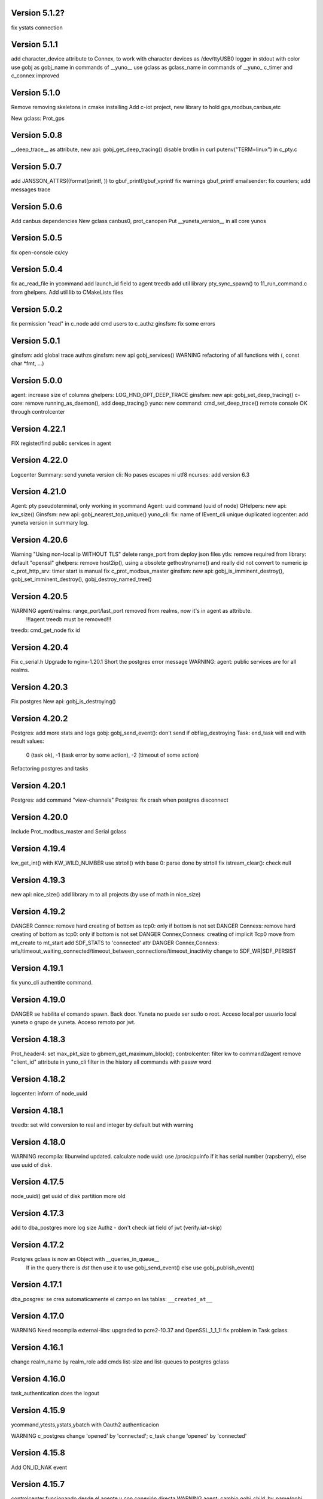 Version 5.1.2?
=============
fix ystats connection


Version 5.1.1
=============
add character_device attribute to Connex, to work with character devices as /dev/ttyUSB0
logger in stdout with color
use gobj as gobj_name in commands of __yuno__
use gclass as gclass_name in commands of __yuno_
c_timer and c_connex improved

Version 5.1.0
=============
Remove removing skeletons in cmake installing
Add c-iot project, new library to hold gps,modbus,canbus,etc

New gclass: Prot_gps

Version 5.0.8
=============
__deep_trace__ as attribute, new api: gobj_get_deep_tracing()
disable brotlin in curl
putenv("TERM=linux") in c_pty.c

Version 5.0.7
=============
add JANSSON_ATTRS((format(printf, )) to gbuf_printf/gbuf_vprintf
fix warnings gbuf_printf
emailsender: fix counters; add messages trace

Version 5.0.6
=============
Add canbus dependencies
New gclass canbus0, prot_canopen
Put __yuneta_version__ in all core yunos

Version 5.0.5
=============
fix open-console cx/cy

Version 5.0.4
=============
fix ac_read_file in ycommand
add launch_id field to agent treedb
add util library
pty_sync_spawn() to 11_run_command.c from ghelpers. Add util lib to CMakeLists files

Version 5.0.2
=============
fix permission "read" in c_node
add cmd users to c_authz
ginsfsm: fix some errors

Version 5.0.1
=============
ginsfsm: add global trace authzs
ginsfsm: new api gobj_services()
WARNING refactoring of all functions with (, const char *fmt, ...)

Version 5.0.0
=============
agent: increase size of columns
ghelpers: LOG_HND_OPT_DEEP_TRACE
ginsfsm: new api: gobj_set_deep_tracing()
c-core: remove running_as_daemon(), add deep_tracing()
yuno: new command: cmd_set_deep_trace()
remote console OK through controlcenter

Version 4.22.1
==============
FIX register/find public services in agent

Version 4.22.0
==============
Logcenter Summary: send yuneta version
cli: No pases escapes ni utf8
ncurses: add version 6.3

Version 4.21.0
==============
Agent: pty pseudoterminal, only working in ycommand
Agent: uuid command (uuid of node)
GHelpers: new api: kw_size()
Ginsfsm: new api: gobj_nearest_top_unique()
yuno_cli: fix: name of IEvent_cli unique duplicated
logcenter: add yuneta version in summary log.

Version 4.20.6
==============
Warning "Using non-local ip WITHOUT TLS"
delete range_port from deploy json files
ytls: remove required from library: default "openssl"
ghelpers: remove host2ip(), using a obsolete gethostnyname() and really did not convert to numeric ip
c_prot_http_srv: timer start is manual
fix c_prot_modbus_master
ginsfsm: new api: gobj_is_imminent_destroy(), gobj_set_imminent_destroy(), gobj_destroy_named_tree()

Version 4.20.5
==============
WARNING agent/realms: range_port/last_port removed from realms, now it's in agent as attribute.
    !!!agent treedb must be removed!!!
treedb: cmd_get_node fix id

Version 4.20.4
==============
Fix c_serial.h
Upgrade to nginx-1.20.1
Short the postgres error message
WARNING: agent: public services are for all realms.

Version 4.20.3
==============
Fix postgres
New api: gobj_is_destroying()

Version 4.20.2
==============
Postgres: add more stats and logs
gobj: gobj_send_event(): don't send if obflag_destroying
Task: end_task will end with result values:
        0 (task ok),
        -1 (task error by some action),
        -2 (timeout of some action)

Refactoring postgres and tasks


Version 4.20.1
==============
Postgres: add command "view-channels"
Postgres: fix crash when postgres disconnect

Version 4.20.0
==============
Include Prot_modbus_master and Serial gclass

Version 4.19.4
==============
kw_get_int() with KW_WILD_NUMBER use strtoll() with base 0: parse done by strtoll
fix istream_clear(): check null

Version 4.19.3
==============
new api: nice_size()
add library m to all projects (by use of math in nice_size)

Version 4.19.2
==============
DANGER Connex: remove hard creating of bottom as tcp0: only if bottom is not set
DANGER Connexs: remove hard creating of bottom as tcp0: only if bottom is not set
DANGER Connex,Connexs: creating of implicit Tcp0 move from mt_create to mt_start
add SDF_STATS to 'connected' attr
DANGER Connex,Connexs: urls/timeout_waiting_connected/timeout_between_connections/timeout_inactivity change to SDF_WR|SDF_PERSIST

Version 4.19.1
==============
fix yuno_cli authentite command.

Version 4.19.0
==============
DANGER se habilita el comando spawn. Back door. Yuneta no puede ser sudo o root.
Acceso local por usuario local yuneta o grupo de yuneta.
Acceso remoto por jwt.


Version 4.18.3
==============
Prot_header4: set max_pkt_size to gbmem_get_maximum_block();
controlcenter: filter kw to command2agent
remove "client_id" attribute
in yuno_cli filter in the history all commands with passw word

Version 4.18.2
==============
logcenter: inform of node_uuid

Version 4.18.1
==============
treedb: set wild conversion to real and integer by default but with warning

Version 4.18.0
==============
WARNING recompila: libunwind updated.
calculate node uuid: use /proc/cpuinfo if it has serial number (rapsberry), else use uuid of disk.

Version 4.17.5
==============
node_uuid() get uuid of disk partition more old

Version 4.17.3
==============
add to dba_postgres more log size
Authz - don't check iat field of jwt (verify.iat=skip)

Version 4.17.2
==============
Postgres gclass is now an Object with __queries_in_queue__
    If in the query there is `dst` then use it to use gobj_send_event()
    else use gobj_publish_event()

Version 4.17.1
==============
dba_posgres: se crea automaticamente el campo en las tablas: ``__created_at__``

Version 4.17.0
==============
WARNING Need recompila
external-libs: upgraded to pcre2-10.37 and OpenSSL_1_1_1l
fix problem in Task gclass.

Version 4.16.1
==============
change realm_name by realm_role
add cmds list-size and list-queues to postgres gclass

Version 4.16.0
==============
task_authentication does the logout

Version 4.15.9
==============
ycommand,ytests,ystats,ybatch with Oauth2 authenticacion

WARNING c_postgres change 'opened' by 'connected'; c_task change 'opened' by 'connected'

Version 4.15.8
==============
Add ON_ID_NAK event

Version 4.15.7
==============
controlcenter funcionando desde el agente y con conexión directa
WARNING agent: cambio gobj_child_by_name(gobj, "__input_side__", 0) por gobj_find_service("__input_side__", TRUE)

Version 4.15.6
==============
Re-Fix: json config lines with more of 1024 chars failed.
add 'ping' command to agent.


Version 4.15.5
==============

Fix: json config lines with more of 1024 chars failed.

Version 4.15.4
==============
HACK: Update liboauth2 version. (recompila!)

Mejoradas las task de keycloak para crear keycloaks y offline tokens.

Protect sys.machine and change _ by -

HACK: full url of agent yunetacontrol: (^^__sys_machine__^^).(^^__node_owner__^^).(^^__output_url__^^)

Warning node_owner empty in agent. The yuneta_agent.json file must contains::

    "environment": {
        "node_owner": "some owner node name"
    },


new api ginsfsm: gobj_set_node_owner()

Version 4.15.3
==============
Add command global-variables to __yuno__
Fix owner_node

Version 4.15.2
==============
cli - print data of command answer when it's a string
change of #ifndef by #pragma once in all .h files

Version 4.15.1
==============
ycommand -i interactive use the same history file (history.txt) as cli
iogate - fix send iogate ac_send_iev

Version 4.15.0
==============
logcenter: inform each 24hours about low free disk/mem
__yuno__ command "write_str" let empty strings (value='')
Quito list_persistent_attrs del agente.

WARNING Persistent attrs now can be save/remove individually
    gobj_save_persistent_attrs(hgobj gobj, json_t *attrs)
    gobj_remove_persistent_attrs(hgobj gobj, json_t *attrs)

    attrs can be a string, a list of keys, or a dict with the keys to save/delete
    if attrs is empty save/remove all attrs

Version 4.14.0
==============

A new feature: node owner, the owner of a (prod/staging/test/dev) node governed by a yuneta agent

Global variables::

    __node_owner__

New Api::

    node_ower = gobj_node_owner()

In the agent configuration __yuneta_agent.json__ ::

    "yuno": {
        "node_owner": "mulesol."        <-- WARNING see the point!
    },

The output url where the agent will connect is (see the only one point) ::

    (^^__node_owner__^^)(^^__sys_machine__^^).(^^__output_url__^^)'


For example (see that the first point belongs to __node_owner__ variable ::

    "mulesol.x86-64.yunetacontrol.com"



Version 4.13.3
==============
ycommand now is interactive.
IEvent_cli now with remote bash __spawn__
history of ycommand in history2.txt

Version 4.13.2
==============

Bad tag 4.13.1, publish 4.13.2

Version 4.13.1
==============

logcenter:inform of low disk always


Version 4.13.0
==============
NOOOO, fallo generalizado, revierto:
    WARNING gcflag_manual_start used in gobj_stop_tree() too: stop must be manual
Add uname info to __yuno__

IOGate, add send_type; now you can send to all destinations

Websocket as pipe item.

uuid in environment

agent __output_side__ to yunetacontrol

Version 4.12.2
==============
c_task: add exec_timeout to tasks, add result in stop message
add __username__ to gss-upd-s0
dba_postgres: admit str as string, int as integer, bool as boolean
trq_msg_rowid - protect against null
new c_prot_http_srv and c_prot_http_cli

Version 4.12.1
==============
Shortcut: #define str2json legalstring2json"
Add certs to agent, now in /yuneta/agent/certs/
Add in recompila.sh file yuneta-pull-from-github.sh to ~/bin/

Version 4.12.0
==============
c_iogate: miss kw_incref, lost memory
DANGER tcps allowed_ips, tcp destroy if volatil
new api ghelpers: trq_size_by_key

Version 4.11.1
==============
remove tranger from tasks
update libuv to 1.41.0

Version 4.11.0
==============
dba_postgres ok, first version
dbsimple2: implement dbattrs_remove_persistent()
ybatch: add color
c_iogate: fix lost memory
c-core: remove old code
c_qiogate: alert queue size configurable; enqueue msg with metadata is configurable
ginsfsm: new api gobj_set_volatil()
remove RESOURCE_WEBIX_SCHEMA from resource.h

Version 4.10.16
===============
fix openssl
Add c-postgres project
Create yuno dba_postgres

Version 4.10.14
===============
Yuneta agent: add 'check-realm' command to test if a realm exists

Version 4.10.13
===============
make commands of authz

Version 4.10.12
===============
authz inform of new user login EV_AUTHZ_USER_NOT_AUTHORIZED
cmd list-persistent-attrs with gobj_name
new cmd remove-persistent-attrs
change api dbsimple2/dbsimple used in persistent attrs. TODO: migrate to treedb

Version 4.10.11
===============
add new api kwid_walk_childs
fix mt_update_node, create option if node exists then it's and update
authz: add EV_ADD_USER event and 'time' field to schema

Version 4.10.10
===============
authz - permission field not required
dejo a mxgraph con su versión, desacoplado de yuneta

Version 4.10.9
==============
c_authz: use empty_string, better error message
ginsfsm: iev_create2() for hide use of __temp__ __channel__

Version 4.10.6
==============
fix yuno_multiple

Version 4.10.6
==============
WARNING agent: change disabled->yuno_disabled, multiple->yuno_multiple

Version 4.10.5
==============
add events to authzs gclass: EV_AUTHZS_USER_LOGIN,EV_AUTHZS_USER_LOGOUT,EV_REJECT_USER
parse schemas in authz and agent

Version 4.10.4
==============
wstats_add_value: return error and don't log too much log
treedb: new api parse_schema()
Updated to Openssl 1.1.1j

Version 4.10.3
==============
Fix mt_node_tree
Fix pkey2s


Version 4.10.2
==============
Fix build_new_treedb_schema() c_treedb
Command parser: use nonlegalfile2json()


Version 4.10.1
==============
c_authz move to common directory, add permissions
records rowid can be clone in graph
export-db don't export ids aka rowid
WARNING treedb_topic_pkey2s_filter: add pkey2 to filter only if it's not empty string
c_treedb: create-topic and delete-topic new commands

Version 4.9.10
==============
WARNING many changes, see commits
changed mt_future60 by mt_node_tree
changed topic_pkeys2 by pkey2s
agent,gobj: fix play true although play return error.
31_tr_treedb.c: prepare the future, use topic_name or id in topic schema

js: ac_toggle, ac_show and ac_hide return isVisible()
cambia menú principal yuno_gui a tree

Version 4.9.9
=============
'Add "expand_childs" option in jtree and all functions using node_collapsed_view(), i.e fkey,hook options'

Version 4.9.8
=============
stats reviewed
jtree cmd

Version 4.9.7
=============
new gobj api: gobj_topic_jtree

Version 4.9.6
=============
31_tr_treedb.c: protect against null, fix hook string type
Treedb: add enum type "time" "color"
ginsfsm: '"bottom_gobj already set" as warning instead of error'
c_tranger: low level service: tranger must be mt_create method instead of mt_start.
jsoneditor: fields 'time' as time
trash button in formatable configurable

Version 4.9.5
=============
Fix pipe inheritance

Version 4.9.4
=============
Fix pipe inheritance

Version 4.9.3
=============
Pipe inheritance: Node -> Tranger
Pipe inheritance: Treedb -> Node
WARNING efecto colateral? gobj bottom start/stop automaticamente

Version 4.9.2
=============
New utility: ytests

Version 4.9.1
=============
Fix nodes

Version 4.9.0
=============
Elimina "content" de los comandos de Node, solo content64 y record

Version 4.8.10
==============
New gclass: Treedb, Management of treedb's
Fix username in IEvent_cli

Version 4.8.9
=============
Fix errors of __username__

Version 4.8.8
=============
Permissions ENABLED!

gobj_node_childs() reviewed

Fix error "Parameter Error" "x":
    Node: update-node get bool with KW_WILD_NUMBER

Authzs - Add permission/parameters fields to treedb_authzs

Version 4.8.7
=============
Agent: fix treedb_name, use name of treedb schema ("treedb_yuneta_agent")
Agent: Add the role "manage-yuneta-agent"

Version 4.8.6
=============
Add _geometry field to all agent topics
gui access to any treedb

Version 4.8.5
=============
WARNING this version require to delete treedb of agent!! Reinstall!
Change yuneta_agent schema
__root__ services, add gclass_name parameter

Version 4.8.4
=============
Disable list type [] for hook fields
identity card can use 'required_services', that service roles will be added to authsz if user has.
Add "cause" in "Authentication rejected" message.

Version 4.8.3
=============
WARNING this version require to delete treedb of agent!! Reinstall!

Version 4.8.1
=============
Authz modified, check destination service.


Version 4.8.0
=============
DANGER refactoring fkey/hook options

Version 4.7.9
=============
DANGER refactoring fkey/hook options

Version 4.7.8
=============
hook-fkeys options: change list-dict by list_dict and only-id by only_id: compatible with js

variables
Version 4.7.7
=============
API gobj_link_nodes/gobj_unlink_nodes changed, must include names of topics

Version 4.7.6
=============
change fkey,hook option "no-metadata" to "with_metadata"
treedb: fields with prefix "__" are considered metadata and no visible in node_collapsed_view()
_sessions renamed to __sessions

Version 4.7.5
=============
fix options in cmd_delete_node

Version 4.7.4
=============
Fix update treedb metadata in treedb_save_node
More debug info in subscriptions

Version 4.7.3
=============
add EV_TREEDB_NODE_CREATED event to treedb
agent using snaps of c_node
treedb: system topic changed: user_data by properties
treedb: treedb_save_node: update __md_treedb__


Version 4.7.2
=============
fix inherited field treedb

Version 4.7.1
=============
new command in c_tranger: check-json
fix commands in c_node

Version 4.7.0
=============
Se añade el field user_data (blob) al schema básico

Version 4.6.11
==============
Los campos nuevos en treedb si eran blob no se creaban.

Version 4.6.10
==============
Fix treedb delete node
if-resource-exists in string instead of numbers

Version 4.6.9
=============
c_authz liboauth2 - It seems required to used cache in liboauth2
c-tls - Add oauth2.conf, the only documentation found about liboauth2

Version 4.6.8
=============
c_ievent_srv.c - fix timeout when authenticacion rejected
c_yuno - fix set gclass level traces
c_authz - set right options to oauth2
Update liboauth2-1.4.0.1, NEED recompila!

Version 4.6.7
=============
Fix "Working without authentication" can't return -1 because deny access.
WARNING fkey,hook default option is "refs"

Version 4.6.6
=============
WARNING "Working without authentication" return -1, avoid access
Fix treedb error

Version 4.6.5
=============
GObj: to debug change json2str by log_debug_json.
GObj: add all global variables to gobj_write_json_parameters().
Authz: change field name role_ids by roles
Treedb Schemas must have treedb prefix, to avoid conflicts of names
Reordena paths store: misma regla para todos:

    /yuneta/realms/owner/realm_id/xxx           datos LOCALES que se pueden borrar
    /yuneta/store/service/owner/realm_id/xxx    datos GLOBALES que hay que conservar.

    Creado el api yuneta_realm_store_dir() para obtener automaticamente el directorio GLOBAL
    OJO desaparece el attribute 'company' de los yunos con servicio

Corrige realm_dir y domain_dir a los yunos de utilidades, para que sus logs estén organizados.

Version 4.6.4
=============
logcenter bind to 127.0.0.1
realm_id to environment
set realm_id to agent: agent.yunetacontrol.com
change authz treedb, only roles/users topics.

Version 4.6.3
=============
Change path of realms data, more simple.

Version 4.6.2
=============
Logcenter - domain_dir fixed 'domain_dir': 'realms/agent/logcenter'
Logcenter - exit if bind ip fails
Directorio de logs de logcenter en /logs en vez de /data
logcenter with more information in some msg.

Version 4.6.1
=============
Fix disable-yuno in agent
Add description to snaps
Add dir-local-data command to agent

Version 4.6.0
=============
Refactorizado treedb y agente

Version 4.5.0
=============
Rename yuno_alias to yuno_tag
Refactoring realms authz

Version 4.4.1
=============
simpledb2 for persistent attrs, make startup function idempotent and return the tranger handler.

Version 4.4.0
=============
fix methods of gclass with authz methods
c_authz to c-core instead of c-tls


Version 4.3.3
=============
c_yuno      - remove set_user_traces() from mt_create, only in mt_start
c_agent     - add set-multiple command and improve messages
agent: add more info of realm to yuno

Version 4.3.2
=============
fix load persistent attrs
tranger open as not master is __timeranger__.json is locked.


Version 4.3.1
=============
Restore yuneta directories, many incompatibilities
Persistent attributes with tranger

Version 4.3.0
=============
Add authorization.
yuneta directories changed


Version 4.2.28
==============
Change all node functions to admit source gobj and let apply permissions
Update agent and fichador, the two yunos using treedb

Version 4.2.27
==============
Add permissions

Version 4.2.26
==============
timeranger      - new tranger_delete()
ghelpers        - new split3() to include empty strings
treedb,tranger  - DANGER, fix keys oversize
c-core          - new gclass c_tranger

Version 4.2.25
==============

Version 4.2.24
==============

ginsfsm         - Global trace of __yuno__ loaded before it starts.
                - Add to json __json_config_variables__ the next global variables:
                    __realm_name__
                    __yuno_role__
                    __yuno_name__
                    __yuno_tag__
                    __yuno_role_plus_name__


Version 4.2.23
==============
ginsfsm         - DANGER: gobj_register_gclass() insert instead of add,
                now the last gclass registered is the first returnn in gobj_find_gclass()
                - remove verbose option in treedb create-node, update-node
c-core          - Danger, connections by IEvent_srv to require dst_role,
                and authentication to call commands and stats
                - Danger, connections by IEvent_srv, dst_name not required
                - Add c_mqiogate.c to c-core

Version 4.2.22
==============
c_ievent_src    - IEvent clisrv connections must be authenticated to do commands and stats


Version 4.2.20
==============
ghelpers        - Treedb: field 'required' can be null
                - Treedb schema, mark as writable the fields to be modified externally.
yscapec         - new utitility, to convert file to escaped c string

Version 4.2.19
==============
ytls,c-tls      - Add "trace" attribute to Tcp_S1 gclass: to set openssl handshake trace
                  Example command:
                    command-yuno id=1800 service=__root__ command=write-bool gobj_name=server_port attribute=trace value=1


Version 4.2.18
==============
time2date       - without argument print now time
treedb          - add fillspace field

Version 4.2.17
==============
ghelpers        - new API kw_find_path(): find on lists and dicts
c-core          - c_yuno.c: cmd_2key_get_value() working with path
                            new api: cmd_2key_get_subvalue()
agent           - gobj_2key_register("tranger", "agent", priv->tranger);
all             - fix gbuf2json() verbose

Version 4.2.16
==============
WARNING many changes:

new json_diff utility
log summary ordered by importance
ycommand fixed
new gobj_2key* api
new nonlegalfile2json api
c_yuno with new commands: cmd_2key_get_schema/cmd_2key_get_value

Version 4.2.15
==============
c-core          - GClass Node had tranger as json copy, making it as private variable;
                  change it to pointer, a global variable

Version 4.2.14
==============
many            - Al incorporar GCLASS_NODE, que usa uuid, en muchos proyectos que usan c-core
                  faltaba la libreria uuid en CMakeLists.txt

Version 4.2.13
==============
c-core          - Faltaban clases por registrar (GCLASS_NODE "Node")

Version 4.2.12
==============
ginsfsm         - WARNING gobj meta attrs reviewed

Version 4.2.8
=============
Deployed in dallas1

Version 4.2.7
=============
ghelpers        - delete "Internal Counters" in daily report.
c-core/js-core  - Commands and Stats can be redirected to another service
ginsfsm         - gobj_gobjs_treedb_schema()/gobj_gobjs_treedb_data() treedb schema for gobjs

version 4.x.x has resource node (treedb) integrated, yuno_agent using it.

Version 3.3.1
=============
ghelpers        - change in tranger api.
external-libs   - added openssl-1.1.1


Version 3.3.0
=============
VERSION LIBERADA en sfs/dallas2
ghelpers    - timeranger change metadata topic size, INCOMPATIBLE with previous versions


Version 3.2.4
=============
VERSION LIBERADA en sfs/dallas2

yuneta      - yuneta_agent, let public service be invoked by name
yuneta      - rc_tranger moved to ginsfsm
yuneta      - c-core, c_yuno.c: set codeset in i18n.

Version 3.2.3
=============
VERSION LIBERADA en sfs/dallas2

yunos           - emu_device: empty frame will signal a channel drop
yuneta          - c_yuno.c More info in writing attributes
gobj-ecosistema - **Change api** of tranger_write_record_*(), more explicit.

Version 3.2.2
=============
Libero versión, resource1 y rc_sqlite se congelan, el futuro es resource2 y rc_tranger.

yuneta          - Remove pidfiles in kill operations.
                Not remove them can cause kill process others than yuneta.
                (ylist, yshutdown)

.. warning::

    Casí logro intergrar rc_tranger en la actual c_resource.
    Pero no, hay que dar un salto fuerte, con un ``id`` no solo numérico.
    También cambia la carga de registros, que interesa hacerla siempre por callback,
    para buen funcionamiento con TimeRanger.
    Así es que, toca crear c_resource2, para adaptarlo e integrar correctamente al driver rc_tranger.
    Espero no haber jodido nada.


yunos           - emu_device - Add window,interval attributes to input command parameters
gobj-ecosistema - ocilib: compute all dates as UTC
yuneta          - new resource driver for TimeRanger: c-rc_tranger
yuneta          - api resources changed, to incorporate TimeRanger

Version 3.2.1
=============
gobj-ecosistema -   ginsfsm,  "__root__" alias of "__yuno__" (10_gobj.c)

yuneta          -   c-core. Next commands change to use __root__ instead of __default_service__:
                    info-gobj-trace, get-gobj-trace, get-gobj-no-trace

                    yuneta          -   Make ip:port configurable for yuneta_agent
                    Example of ``/yuneta/agent/yuneta_agent.json`` ::

                    {
                        "global": {
                            "Agent.startup_command": "/yuneta/bin/nginx/sbin/nginx"
                        },
                        "__json_config_variables__": {
                            "__input_url__": "ws://0.0.0.0:1991",
                            "__input_host__": "0.0.0.0",
                            "__input_port__": "1991"
                        }
                    }


Version 3.2.0
=============
gobj-ecosistema -   ghelpers/ginsfsm, new timeranger topic metadata, incompatible with previous versions

Version 3.1.1
=============
yuneta          -   Don't remove pidfiles (ylist.c, yshutdown.c).
gobj-ecosistema -   Avoid to save trace when trace name is wrong (gobj.c).
gobj-ecosistema -   New test json_xml
gobj-ecosistema -   process nested xml element as json array (21_json_xml.c)
yuneta          -   More info in global trace "ev_kw": show expanded command parser kw (command_parser.c)
yuneta          -   remove "ev_kw2" global level trace, it NOT EXIST
yuneta          -   save trace levels only on success (c_yuno.c)
gobj-ecosistema -   tranger_list version set as ghelpers (tranger_list.c)


Version 3.1.0
=============

Initial commit
